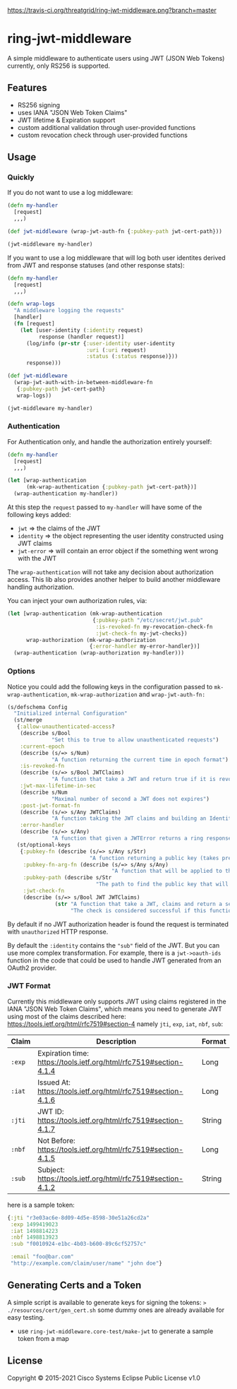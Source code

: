 
[[https://clojars.org/threatgrid/ring-jwt-middleware][https://img.shields.io/clojars/v/threatgrid/ring-jwt-middleware.svg]]



[[https://travis-ci.org/threatgrid/ring-jwt-middleware][https://travis-ci.org/threatgrid/ring-jwt-middleware.png?branch=master]]

* ring-jwt-middleware

A simple middleware to authenticate users using JWT (JSON Web Tokens)
currently, only RS256 is supported.

** Features

- RS256 signing
- uses IANA "JSON Web Token Claims"
- JWT lifetime & Expiration support
- custom additional validation through user-provided functions
- custom revocation check through user-provided functions

** Usage

*** Quickly

If you do not want to use a log middleware:


#+begin_src clojure
(defn my-handler
  [request]
  ,,,)

(def jwt-middleware (wrap-jwt-auth-fn {:pubkey-path jwt-cert-path}))

(jwt-middleware my-handler)
#+end_src

If you want to use a log middleware that will log both user identites
derived from JWT and response statuses (and other response stats):

#+begin_src clojure
(defn my-handler
  [request]
  ,,,)

(defn wrap-logs
  "A middleware logging the requests"
  [handler]
  (fn [request]
    (let [user-identity (:identity request)
          response (handler request)]
      (log/info (pr-str {:user-identity user-identity
                         :uri (:uri request)
                         :status (:status response)}))
      response)))

(def jwt-middleware
  (wrap-jwt-auth-with-in-between-middleware-fn
   {:pubkey-path jwt-cert-path}
   wrap-logs))

(jwt-middleware my-handler)
#+end_src

*** Authentication

For Authentication only, and handle the authorization entirely yourself:

#+begin_src clojure
(defn my-handler
  [request]
  ,,,)

(let [wrap-authentication
      (mk-wrap-authentication {:pubkey-path jwt-cert-path})]
  (wrap-authentication my-handler))
#+end_src

At this step the ~request~ passed to ~my-handler~ will have some of the following keys added:

- ~jwt~ => the claims of the JWT
- ~identity~ => the object representing the user identity constructed using JWT claims
- ~jwt-error~ => will contain an error object if the something went wrong with the JWT

The ~wrap-authentication~ will not take any decision about authorization access.
This lib also provides another helper to build another middleware handling
authorization.

You can inject your own authorization rules, via:

#+begin_src clojure
(let [wrap-authentication (mk-wrap-authentication
                           {:pubkey-path "/etc/secret/jwt.pub"
                            :is-revoked-fn my-revocation-check-fn
                            :jwt-check-fn my-jwt-checks})
      wrap-authorization (mk-wrap-authorization
                          {:error-handler my-error-handler})]
  (wrap-authentication (wrap-authorization my-handler)))
#+end_src

*** Options

Notice you could add the following keys in the configuration passed to ~mk-wrap-authentication~, ~mk-wrap-authorization~ and ~wrap-jwt-auth-fn:~

#+begin_src clojure
(s/defschema Config
  "Initialized internal Configuration"
  (st/merge
   {:allow-unauthenticated-access?
    (describe s/Bool
              "Set this to true to allow unauthenticated requests")
    :current-epoch
    (describe (s/=> s/Num)
              "A function returning the current time in epoch format")
    :is-revoked-fn
    (describe (s/=> s/Bool JWTClaims)
              "A function that take a JWT and return true if it is revoked")
    :jwt-max-lifetime-in-sec
    (describe s/Num
              "Maximal number of second a JWT does not expires")
    :post-jwt-format-fn
    (describe (s/=> s/Any JWTClaims)
              "A function taking the JWT claims and building an Identity object suitable for your needs")
    :error-handler
    (describe (s/=> s/Any)
              "A function that given a JWTError returns a ring response.")}
   (st/optional-keys
    {:pubkey-fn (describe (s/=> s/Any s/Str)
                          "A function returning a public key (takes precedence over pubkey-path)")
     :pubkey-fn-arg-fn (describe (s/=> s/Any s/Any)
                                 "A function that will be applied to the argument (the raw JWT) of `pubkey-fn`")
     :pubkey-path (describe s/Str
                            "The path to find the public key that will be used to check the JWT signature")
     :jwt-check-fn
     (describe (s/=> s/Bool JWT JWTClaims)
               (str "A function that take a JWT, claims and return a sequence of string containing errors."
                    "The check is considered successful if this function returns nil, or a sequence containing only nil values."))})))
#+end_src

By default if no JWT authorization header is found the request is terminated with
=unauthorized= HTTP response.

By default the ~:identity~ contains the ~"sub"~ field of the JWT. But you can
use more complex transformation. For example, there is a =jwt->oauth-ids=
function in the code that could be used to handle JWT generated from an OAuth2
provider.

*** JWT Format

Currently this middleware only supports JWT using claims registered in the IANA "JSON Web Token Claims",
which means you need to generate JWT using most of the claims described here: https://tools.ietf.org/html/rfc7519#section-4
namely =jti=, =exp=, =iat=, =nbf=, =sub=:

| Claim | Description                                                        | Format |
|-------+--------------------------------------------------------------------+--------|
| =:exp=  | Expiration time: https://tools.ietf.org/html/rfc7519#section-4.1.4 | Long   |
| =:iat=  | Issued At: https://tools.ietf.org/html/rfc7519#section-4.1.6       | Long   |
| =:jti=  | JWT ID: https://tools.ietf.org/html/rfc7519#section-4.1.7          | String |
| =:nbf=  | Not Before: https://tools.ietf.org/html/rfc7519#section-4.1.5      | Long   |
| =:sub=  | Subject: https://tools.ietf.org/html/rfc7519#section-4.1.2         | String |

here is a sample token:

#+BEGIN_SRC clojure
{:jti "r3e03ac6e-8d09-4d5e-8598-30e51a26cd2a"
 :exp 1499419023
 :iat 1498814223
 :nbf 1498813923
 :sub "f0010924-e1bc-4b03-b600-89c6cf52757c"

 :email "foo@bar.com"
 "http://example.com/claim/user/name" "john doe"}
#+END_SRC

** Generating Certs and a Token

A simple script is available to generate keys for signing the tokens:
=> ./resources/cert/gen_cert.sh=
some dummy ones are already available for easy testing.

- use =ring-jwt-middleware.core-test/make-jwt= to generate a sample token from a map

** License

Copyright © 2015-2021 Cisco Systems
Eclipse Public License v1.0
